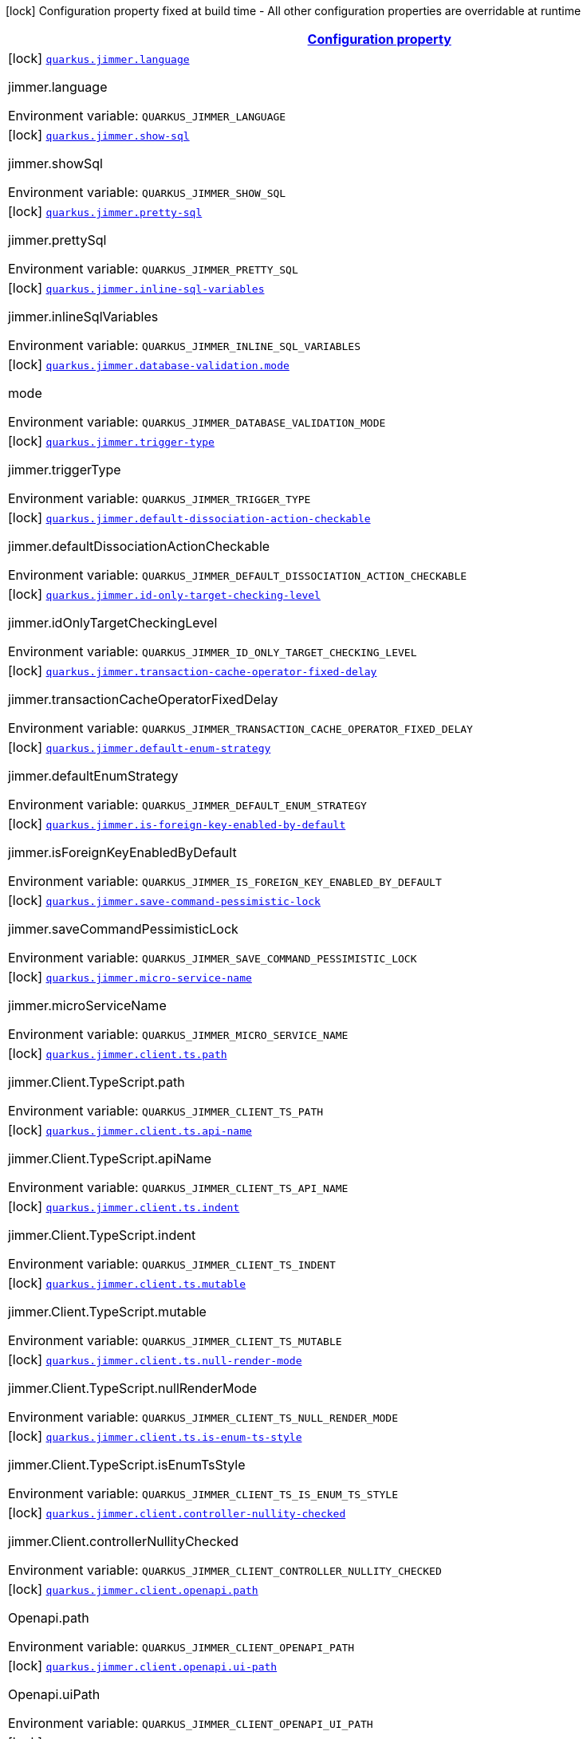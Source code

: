 
:summaryTableId: quarkus-jimmer
[.configuration-legend]
icon:lock[title=Fixed at build time] Configuration property fixed at build time - All other configuration properties are overridable at runtime
[.configuration-reference.searchable, cols="80,.^10,.^10"]
|===

h|[[quarkus-jimmer_configuration]]link:#quarkus-jimmer_configuration[Configuration property]

h|Type
h|Default

a|icon:lock[title=Fixed at build time] [[quarkus-jimmer_quarkus-jimmer-language]]`link:#quarkus-jimmer_quarkus-jimmer-language[quarkus.jimmer.language]`


[.description]
--
jimmer.language

ifdef::add-copy-button-to-env-var[]
Environment variable: env_var_with_copy_button:+++QUARKUS_JIMMER_LANGUAGE+++[]
endif::add-copy-button-to-env-var[]
ifndef::add-copy-button-to-env-var[]
Environment variable: `+++QUARKUS_JIMMER_LANGUAGE+++`
endif::add-copy-button-to-env-var[]
--|string 
|`java`


a|icon:lock[title=Fixed at build time] [[quarkus-jimmer_quarkus-jimmer-show-sql]]`link:#quarkus-jimmer_quarkus-jimmer-show-sql[quarkus.jimmer.show-sql]`


[.description]
--
jimmer.showSql

ifdef::add-copy-button-to-env-var[]
Environment variable: env_var_with_copy_button:+++QUARKUS_JIMMER_SHOW_SQL+++[]
endif::add-copy-button-to-env-var[]
ifndef::add-copy-button-to-env-var[]
Environment variable: `+++QUARKUS_JIMMER_SHOW_SQL+++`
endif::add-copy-button-to-env-var[]
--|boolean 
|`false`


a|icon:lock[title=Fixed at build time] [[quarkus-jimmer_quarkus-jimmer-pretty-sql]]`link:#quarkus-jimmer_quarkus-jimmer-pretty-sql[quarkus.jimmer.pretty-sql]`


[.description]
--
jimmer.prettySql

ifdef::add-copy-button-to-env-var[]
Environment variable: env_var_with_copy_button:+++QUARKUS_JIMMER_PRETTY_SQL+++[]
endif::add-copy-button-to-env-var[]
ifndef::add-copy-button-to-env-var[]
Environment variable: `+++QUARKUS_JIMMER_PRETTY_SQL+++`
endif::add-copy-button-to-env-var[]
--|boolean 
|`false`


a|icon:lock[title=Fixed at build time] [[quarkus-jimmer_quarkus-jimmer-inline-sql-variables]]`link:#quarkus-jimmer_quarkus-jimmer-inline-sql-variables[quarkus.jimmer.inline-sql-variables]`


[.description]
--
jimmer.inlineSqlVariables

ifdef::add-copy-button-to-env-var[]
Environment variable: env_var_with_copy_button:+++QUARKUS_JIMMER_INLINE_SQL_VARIABLES+++[]
endif::add-copy-button-to-env-var[]
ifndef::add-copy-button-to-env-var[]
Environment variable: `+++QUARKUS_JIMMER_INLINE_SQL_VARIABLES+++`
endif::add-copy-button-to-env-var[]
--|boolean 
|`false`


a|icon:lock[title=Fixed at build time] [[quarkus-jimmer_quarkus-jimmer-database-validation-mode]]`link:#quarkus-jimmer_quarkus-jimmer-database-validation-mode[quarkus.jimmer.database-validation.mode]`


[.description]
--
mode

ifdef::add-copy-button-to-env-var[]
Environment variable: env_var_with_copy_button:+++QUARKUS_JIMMER_DATABASE_VALIDATION_MODE+++[]
endif::add-copy-button-to-env-var[]
ifndef::add-copy-button-to-env-var[]
Environment variable: `+++QUARKUS_JIMMER_DATABASE_VALIDATION_MODE+++`
endif::add-copy-button-to-env-var[]
-- a|
`none`, `warning`, `error` 
|`none`


a|icon:lock[title=Fixed at build time] [[quarkus-jimmer_quarkus-jimmer-trigger-type]]`link:#quarkus-jimmer_quarkus-jimmer-trigger-type[quarkus.jimmer.trigger-type]`


[.description]
--
jimmer.triggerType

ifdef::add-copy-button-to-env-var[]
Environment variable: env_var_with_copy_button:+++QUARKUS_JIMMER_TRIGGER_TYPE+++[]
endif::add-copy-button-to-env-var[]
ifndef::add-copy-button-to-env-var[]
Environment variable: `+++QUARKUS_JIMMER_TRIGGER_TYPE+++`
endif::add-copy-button-to-env-var[]
-- a|
`binlog-only`, `transaction-only`, `both` 
|`binlog-only`


a|icon:lock[title=Fixed at build time] [[quarkus-jimmer_quarkus-jimmer-default-dissociation-action-checkable]]`link:#quarkus-jimmer_quarkus-jimmer-default-dissociation-action-checkable[quarkus.jimmer.default-dissociation-action-checkable]`


[.description]
--
jimmer.defaultDissociationActionCheckable

ifdef::add-copy-button-to-env-var[]
Environment variable: env_var_with_copy_button:+++QUARKUS_JIMMER_DEFAULT_DISSOCIATION_ACTION_CHECKABLE+++[]
endif::add-copy-button-to-env-var[]
ifndef::add-copy-button-to-env-var[]
Environment variable: `+++QUARKUS_JIMMER_DEFAULT_DISSOCIATION_ACTION_CHECKABLE+++`
endif::add-copy-button-to-env-var[]
--|boolean 
|`true`


a|icon:lock[title=Fixed at build time] [[quarkus-jimmer_quarkus-jimmer-id-only-target-checking-level]]`link:#quarkus-jimmer_quarkus-jimmer-id-only-target-checking-level[quarkus.jimmer.id-only-target-checking-level]`


[.description]
--
jimmer.idOnlyTargetCheckingLevel

ifdef::add-copy-button-to-env-var[]
Environment variable: env_var_with_copy_button:+++QUARKUS_JIMMER_ID_ONLY_TARGET_CHECKING_LEVEL+++[]
endif::add-copy-button-to-env-var[]
ifndef::add-copy-button-to-env-var[]
Environment variable: `+++QUARKUS_JIMMER_ID_ONLY_TARGET_CHECKING_LEVEL+++`
endif::add-copy-button-to-env-var[]
-- a|
`none`, `fake`, `all` 
|`none`


a|icon:lock[title=Fixed at build time] [[quarkus-jimmer_quarkus-jimmer-transaction-cache-operator-fixed-delay]]`link:#quarkus-jimmer_quarkus-jimmer-transaction-cache-operator-fixed-delay[quarkus.jimmer.transaction-cache-operator-fixed-delay]`


[.description]
--
jimmer.transactionCacheOperatorFixedDelay

ifdef::add-copy-button-to-env-var[]
Environment variable: env_var_with_copy_button:+++QUARKUS_JIMMER_TRANSACTION_CACHE_OPERATOR_FIXED_DELAY+++[]
endif::add-copy-button-to-env-var[]
ifndef::add-copy-button-to-env-var[]
Environment variable: `+++QUARKUS_JIMMER_TRANSACTION_CACHE_OPERATOR_FIXED_DELAY+++`
endif::add-copy-button-to-env-var[]
--|int 
|`5000`


a|icon:lock[title=Fixed at build time] [[quarkus-jimmer_quarkus-jimmer-default-enum-strategy]]`link:#quarkus-jimmer_quarkus-jimmer-default-enum-strategy[quarkus.jimmer.default-enum-strategy]`


[.description]
--
jimmer.defaultEnumStrategy

ifdef::add-copy-button-to-env-var[]
Environment variable: env_var_with_copy_button:+++QUARKUS_JIMMER_DEFAULT_ENUM_STRATEGY+++[]
endif::add-copy-button-to-env-var[]
ifndef::add-copy-button-to-env-var[]
Environment variable: `+++QUARKUS_JIMMER_DEFAULT_ENUM_STRATEGY+++`
endif::add-copy-button-to-env-var[]
-- a|
`name`, `ordinal` 
|`name`


a|icon:lock[title=Fixed at build time] [[quarkus-jimmer_quarkus-jimmer-is-foreign-key-enabled-by-default]]`link:#quarkus-jimmer_quarkus-jimmer-is-foreign-key-enabled-by-default[quarkus.jimmer.is-foreign-key-enabled-by-default]`


[.description]
--
jimmer.isForeignKeyEnabledByDefault

ifdef::add-copy-button-to-env-var[]
Environment variable: env_var_with_copy_button:+++QUARKUS_JIMMER_IS_FOREIGN_KEY_ENABLED_BY_DEFAULT+++[]
endif::add-copy-button-to-env-var[]
ifndef::add-copy-button-to-env-var[]
Environment variable: `+++QUARKUS_JIMMER_IS_FOREIGN_KEY_ENABLED_BY_DEFAULT+++`
endif::add-copy-button-to-env-var[]
--|boolean 
|`true`


a|icon:lock[title=Fixed at build time] [[quarkus-jimmer_quarkus-jimmer-save-command-pessimistic-lock]]`link:#quarkus-jimmer_quarkus-jimmer-save-command-pessimistic-lock[quarkus.jimmer.save-command-pessimistic-lock]`


[.description]
--
jimmer.saveCommandPessimisticLock

ifdef::add-copy-button-to-env-var[]
Environment variable: env_var_with_copy_button:+++QUARKUS_JIMMER_SAVE_COMMAND_PESSIMISTIC_LOCK+++[]
endif::add-copy-button-to-env-var[]
ifndef::add-copy-button-to-env-var[]
Environment variable: `+++QUARKUS_JIMMER_SAVE_COMMAND_PESSIMISTIC_LOCK+++`
endif::add-copy-button-to-env-var[]
--|boolean 
|`false`


a|icon:lock[title=Fixed at build time] [[quarkus-jimmer_quarkus-jimmer-micro-service-name]]`link:#quarkus-jimmer_quarkus-jimmer-micro-service-name[quarkus.jimmer.micro-service-name]`


[.description]
--
jimmer.microServiceName

ifdef::add-copy-button-to-env-var[]
Environment variable: env_var_with_copy_button:+++QUARKUS_JIMMER_MICRO_SERVICE_NAME+++[]
endif::add-copy-button-to-env-var[]
ifndef::add-copy-button-to-env-var[]
Environment variable: `+++QUARKUS_JIMMER_MICRO_SERVICE_NAME+++`
endif::add-copy-button-to-env-var[]
--|string 
|


a|icon:lock[title=Fixed at build time] [[quarkus-jimmer_quarkus-jimmer-client-ts-path]]`link:#quarkus-jimmer_quarkus-jimmer-client-ts-path[quarkus.jimmer.client.ts.path]`


[.description]
--
jimmer.Client.TypeScript.path

ifdef::add-copy-button-to-env-var[]
Environment variable: env_var_with_copy_button:+++QUARKUS_JIMMER_CLIENT_TS_PATH+++[]
endif::add-copy-button-to-env-var[]
ifndef::add-copy-button-to-env-var[]
Environment variable: `+++QUARKUS_JIMMER_CLIENT_TS_PATH+++`
endif::add-copy-button-to-env-var[]
--|string 
|


a|icon:lock[title=Fixed at build time] [[quarkus-jimmer_quarkus-jimmer-client-ts-api-name]]`link:#quarkus-jimmer_quarkus-jimmer-client-ts-api-name[quarkus.jimmer.client.ts.api-name]`


[.description]
--
jimmer.Client.TypeScript.apiName

ifdef::add-copy-button-to-env-var[]
Environment variable: env_var_with_copy_button:+++QUARKUS_JIMMER_CLIENT_TS_API_NAME+++[]
endif::add-copy-button-to-env-var[]
ifndef::add-copy-button-to-env-var[]
Environment variable: `+++QUARKUS_JIMMER_CLIENT_TS_API_NAME+++`
endif::add-copy-button-to-env-var[]
--|string 
|`Api`


a|icon:lock[title=Fixed at build time] [[quarkus-jimmer_quarkus-jimmer-client-ts-indent]]`link:#quarkus-jimmer_quarkus-jimmer-client-ts-indent[quarkus.jimmer.client.ts.indent]`


[.description]
--
jimmer.Client.TypeScript.indent

ifdef::add-copy-button-to-env-var[]
Environment variable: env_var_with_copy_button:+++QUARKUS_JIMMER_CLIENT_TS_INDENT+++[]
endif::add-copy-button-to-env-var[]
ifndef::add-copy-button-to-env-var[]
Environment variable: `+++QUARKUS_JIMMER_CLIENT_TS_INDENT+++`
endif::add-copy-button-to-env-var[]
--|int 
|`4`


a|icon:lock[title=Fixed at build time] [[quarkus-jimmer_quarkus-jimmer-client-ts-mutable]]`link:#quarkus-jimmer_quarkus-jimmer-client-ts-mutable[quarkus.jimmer.client.ts.mutable]`


[.description]
--
jimmer.Client.TypeScript.mutable

ifdef::add-copy-button-to-env-var[]
Environment variable: env_var_with_copy_button:+++QUARKUS_JIMMER_CLIENT_TS_MUTABLE+++[]
endif::add-copy-button-to-env-var[]
ifndef::add-copy-button-to-env-var[]
Environment variable: `+++QUARKUS_JIMMER_CLIENT_TS_MUTABLE+++`
endif::add-copy-button-to-env-var[]
--|boolean 
|`false`


a|icon:lock[title=Fixed at build time] [[quarkus-jimmer_quarkus-jimmer-client-ts-null-render-mode]]`link:#quarkus-jimmer_quarkus-jimmer-client-ts-null-render-mode[quarkus.jimmer.client.ts.null-render-mode]`


[.description]
--
jimmer.Client.TypeScript.nullRenderMode

ifdef::add-copy-button-to-env-var[]
Environment variable: env_var_with_copy_button:+++QUARKUS_JIMMER_CLIENT_TS_NULL_RENDER_MODE+++[]
endif::add-copy-button-to-env-var[]
ifndef::add-copy-button-to-env-var[]
Environment variable: `+++QUARKUS_JIMMER_CLIENT_TS_NULL_RENDER_MODE+++`
endif::add-copy-button-to-env-var[]
-- a|
`undefined`, `null-or-undefined` 
|`undefined`


a|icon:lock[title=Fixed at build time] [[quarkus-jimmer_quarkus-jimmer-client-ts-is-enum-ts-style]]`link:#quarkus-jimmer_quarkus-jimmer-client-ts-is-enum-ts-style[quarkus.jimmer.client.ts.is-enum-ts-style]`


[.description]
--
jimmer.Client.TypeScript.isEnumTsStyle

ifdef::add-copy-button-to-env-var[]
Environment variable: env_var_with_copy_button:+++QUARKUS_JIMMER_CLIENT_TS_IS_ENUM_TS_STYLE+++[]
endif::add-copy-button-to-env-var[]
ifndef::add-copy-button-to-env-var[]
Environment variable: `+++QUARKUS_JIMMER_CLIENT_TS_IS_ENUM_TS_STYLE+++`
endif::add-copy-button-to-env-var[]
--|boolean 
|`false`


a|icon:lock[title=Fixed at build time] [[quarkus-jimmer_quarkus-jimmer-client-controller-nullity-checked]]`link:#quarkus-jimmer_quarkus-jimmer-client-controller-nullity-checked[quarkus.jimmer.client.controller-nullity-checked]`


[.description]
--
jimmer.Client.controllerNullityChecked

ifdef::add-copy-button-to-env-var[]
Environment variable: env_var_with_copy_button:+++QUARKUS_JIMMER_CLIENT_CONTROLLER_NULLITY_CHECKED+++[]
endif::add-copy-button-to-env-var[]
ifndef::add-copy-button-to-env-var[]
Environment variable: `+++QUARKUS_JIMMER_CLIENT_CONTROLLER_NULLITY_CHECKED+++`
endif::add-copy-button-to-env-var[]
--|boolean 
|`false`


a|icon:lock[title=Fixed at build time] [[quarkus-jimmer_quarkus-jimmer-client-openapi-path]]`link:#quarkus-jimmer_quarkus-jimmer-client-openapi-path[quarkus.jimmer.client.openapi.path]`


[.description]
--
Openapi.path

ifdef::add-copy-button-to-env-var[]
Environment variable: env_var_with_copy_button:+++QUARKUS_JIMMER_CLIENT_OPENAPI_PATH+++[]
endif::add-copy-button-to-env-var[]
ifndef::add-copy-button-to-env-var[]
Environment variable: `+++QUARKUS_JIMMER_CLIENT_OPENAPI_PATH+++`
endif::add-copy-button-to-env-var[]
--|string 
|`/openapi.yml`


a|icon:lock[title=Fixed at build time] [[quarkus-jimmer_quarkus-jimmer-client-openapi-ui-path]]`link:#quarkus-jimmer_quarkus-jimmer-client-openapi-ui-path[quarkus.jimmer.client.openapi.ui-path]`


[.description]
--
Openapi.uiPath

ifdef::add-copy-button-to-env-var[]
Environment variable: env_var_with_copy_button:+++QUARKUS_JIMMER_CLIENT_OPENAPI_UI_PATH+++[]
endif::add-copy-button-to-env-var[]
ifndef::add-copy-button-to-env-var[]
Environment variable: `+++QUARKUS_JIMMER_CLIENT_OPENAPI_UI_PATH+++`
endif::add-copy-button-to-env-var[]
--|string 
|`/openapi.html`


a|icon:lock[title=Fixed at build time] [[quarkus-jimmer_quarkus-jimmer-client-openapi-properties-info-title]]`link:#quarkus-jimmer_quarkus-jimmer-client-openapi-properties-info-title[quarkus.jimmer.client.openapi.properties.info.title]`


[.description]
--
Openapi.title

ifdef::add-copy-button-to-env-var[]
Environment variable: env_var_with_copy_button:+++QUARKUS_JIMMER_CLIENT_OPENAPI_PROPERTIES_INFO_TITLE+++[]
endif::add-copy-button-to-env-var[]
ifndef::add-copy-button-to-env-var[]
Environment variable: `+++QUARKUS_JIMMER_CLIENT_OPENAPI_PROPERTIES_INFO_TITLE+++`
endif::add-copy-button-to-env-var[]
--|string 
|


a|icon:lock[title=Fixed at build time] [[quarkus-jimmer_quarkus-jimmer-client-openapi-properties-info-description]]`link:#quarkus-jimmer_quarkus-jimmer-client-openapi-properties-info-description[quarkus.jimmer.client.openapi.properties.info.description]`


[.description]
--
Openapi.description

ifdef::add-copy-button-to-env-var[]
Environment variable: env_var_with_copy_button:+++QUARKUS_JIMMER_CLIENT_OPENAPI_PROPERTIES_INFO_DESCRIPTION+++[]
endif::add-copy-button-to-env-var[]
ifndef::add-copy-button-to-env-var[]
Environment variable: `+++QUARKUS_JIMMER_CLIENT_OPENAPI_PROPERTIES_INFO_DESCRIPTION+++`
endif::add-copy-button-to-env-var[]
--|string 
|


a|icon:lock[title=Fixed at build time] [[quarkus-jimmer_quarkus-jimmer-client-openapi-properties-info-terms-of-service]]`link:#quarkus-jimmer_quarkus-jimmer-client-openapi-properties-info-terms-of-service[quarkus.jimmer.client.openapi.properties.info.terms-of-service]`


[.description]
--
Openapi.termsOfService

ifdef::add-copy-button-to-env-var[]
Environment variable: env_var_with_copy_button:+++QUARKUS_JIMMER_CLIENT_OPENAPI_PROPERTIES_INFO_TERMS_OF_SERVICE+++[]
endif::add-copy-button-to-env-var[]
ifndef::add-copy-button-to-env-var[]
Environment variable: `+++QUARKUS_JIMMER_CLIENT_OPENAPI_PROPERTIES_INFO_TERMS_OF_SERVICE+++`
endif::add-copy-button-to-env-var[]
--|string 
|


a|icon:lock[title=Fixed at build time] [[quarkus-jimmer_quarkus-jimmer-client-openapi-properties-info-contact-name]]`link:#quarkus-jimmer_quarkus-jimmer-client-openapi-properties-info-contact-name[quarkus.jimmer.client.openapi.properties.info.contact.name]`


[.description]
--
Contact.name

ifdef::add-copy-button-to-env-var[]
Environment variable: env_var_with_copy_button:+++QUARKUS_JIMMER_CLIENT_OPENAPI_PROPERTIES_INFO_CONTACT_NAME+++[]
endif::add-copy-button-to-env-var[]
ifndef::add-copy-button-to-env-var[]
Environment variable: `+++QUARKUS_JIMMER_CLIENT_OPENAPI_PROPERTIES_INFO_CONTACT_NAME+++`
endif::add-copy-button-to-env-var[]
--|string 
|


a|icon:lock[title=Fixed at build time] [[quarkus-jimmer_quarkus-jimmer-client-openapi-properties-info-contact-url]]`link:#quarkus-jimmer_quarkus-jimmer-client-openapi-properties-info-contact-url[quarkus.jimmer.client.openapi.properties.info.contact.url]`


[.description]
--
Contact.url

ifdef::add-copy-button-to-env-var[]
Environment variable: env_var_with_copy_button:+++QUARKUS_JIMMER_CLIENT_OPENAPI_PROPERTIES_INFO_CONTACT_URL+++[]
endif::add-copy-button-to-env-var[]
ifndef::add-copy-button-to-env-var[]
Environment variable: `+++QUARKUS_JIMMER_CLIENT_OPENAPI_PROPERTIES_INFO_CONTACT_URL+++`
endif::add-copy-button-to-env-var[]
--|string 
|


a|icon:lock[title=Fixed at build time] [[quarkus-jimmer_quarkus-jimmer-client-openapi-properties-info-contact-email]]`link:#quarkus-jimmer_quarkus-jimmer-client-openapi-properties-info-contact-email[quarkus.jimmer.client.openapi.properties.info.contact.email]`


[.description]
--
Contact.email

ifdef::add-copy-button-to-env-var[]
Environment variable: env_var_with_copy_button:+++QUARKUS_JIMMER_CLIENT_OPENAPI_PROPERTIES_INFO_CONTACT_EMAIL+++[]
endif::add-copy-button-to-env-var[]
ifndef::add-copy-button-to-env-var[]
Environment variable: `+++QUARKUS_JIMMER_CLIENT_OPENAPI_PROPERTIES_INFO_CONTACT_EMAIL+++`
endif::add-copy-button-to-env-var[]
--|string 
|


a|icon:lock[title=Fixed at build time] [[quarkus-jimmer_quarkus-jimmer-client-openapi-properties-info-license-name]]`link:#quarkus-jimmer_quarkus-jimmer-client-openapi-properties-info-license-name[quarkus.jimmer.client.openapi.properties.info.license.name]`


[.description]
--
License.name

ifdef::add-copy-button-to-env-var[]
Environment variable: env_var_with_copy_button:+++QUARKUS_JIMMER_CLIENT_OPENAPI_PROPERTIES_INFO_LICENSE_NAME+++[]
endif::add-copy-button-to-env-var[]
ifndef::add-copy-button-to-env-var[]
Environment variable: `+++QUARKUS_JIMMER_CLIENT_OPENAPI_PROPERTIES_INFO_LICENSE_NAME+++`
endif::add-copy-button-to-env-var[]
--|string 
|


a|icon:lock[title=Fixed at build time] [[quarkus-jimmer_quarkus-jimmer-client-openapi-properties-info-license-identifier]]`link:#quarkus-jimmer_quarkus-jimmer-client-openapi-properties-info-license-identifier[quarkus.jimmer.client.openapi.properties.info.license.identifier]`


[.description]
--
License.identifier

ifdef::add-copy-button-to-env-var[]
Environment variable: env_var_with_copy_button:+++QUARKUS_JIMMER_CLIENT_OPENAPI_PROPERTIES_INFO_LICENSE_IDENTIFIER+++[]
endif::add-copy-button-to-env-var[]
ifndef::add-copy-button-to-env-var[]
Environment variable: `+++QUARKUS_JIMMER_CLIENT_OPENAPI_PROPERTIES_INFO_LICENSE_IDENTIFIER+++`
endif::add-copy-button-to-env-var[]
--|string 
|


a|icon:lock[title=Fixed at build time] [[quarkus-jimmer_quarkus-jimmer-client-openapi-properties-info-version]]`link:#quarkus-jimmer_quarkus-jimmer-client-openapi-properties-info-version[quarkus.jimmer.client.openapi.properties.info.version]`


[.description]
--
Openapi.version

ifdef::add-copy-button-to-env-var[]
Environment variable: env_var_with_copy_button:+++QUARKUS_JIMMER_CLIENT_OPENAPI_PROPERTIES_INFO_VERSION+++[]
endif::add-copy-button-to-env-var[]
ifndef::add-copy-button-to-env-var[]
Environment variable: `+++QUARKUS_JIMMER_CLIENT_OPENAPI_PROPERTIES_INFO_VERSION+++`
endif::add-copy-button-to-env-var[]
--|string 
|


a|icon:lock[title=Fixed at build time] [[quarkus-jimmer_quarkus-jimmer-client-openapi-properties-servers]]`link:#quarkus-jimmer_quarkus-jimmer-client-openapi-properties-servers[quarkus.jimmer.client.openapi.properties.servers]`


[.description]
--
Properties.servers

ifdef::add-copy-button-to-env-var[]
Environment variable: env_var_with_copy_button:+++QUARKUS_JIMMER_CLIENT_OPENAPI_PROPERTIES_SERVERS+++[]
endif::add-copy-button-to-env-var[]
ifndef::add-copy-button-to-env-var[]
Environment variable: `+++QUARKUS_JIMMER_CLIENT_OPENAPI_PROPERTIES_SERVERS+++`
endif::add-copy-button-to-env-var[]
--|list of Server 
|


a|icon:lock[title=Fixed at build time] [[quarkus-jimmer_quarkus-jimmer-client-openapi-properties-securities]]`link:#quarkus-jimmer_quarkus-jimmer-client-openapi-properties-securities[quarkus.jimmer.client.openapi.properties.securities]`


[.description]
--
Properties.securities

ifdef::add-copy-button-to-env-var[]
Environment variable: env_var_with_copy_button:+++QUARKUS_JIMMER_CLIENT_OPENAPI_PROPERTIES_SECURITIES+++[]
endif::add-copy-button-to-env-var[]
ifndef::add-copy-button-to-env-var[]
Environment variable: `+++QUARKUS_JIMMER_CLIENT_OPENAPI_PROPERTIES_SECURITIES+++`
endif::add-copy-button-to-env-var[]
--|list of string 
|


a|icon:lock[title=Fixed at build time] [[quarkus-jimmer_quarkus-jimmer-client-openapi-properties-components-securityschemes-scheme-type]]`link:#quarkus-jimmer_quarkus-jimmer-client-openapi-properties-components-securityschemes-scheme-type[quarkus.jimmer.client.openapi.properties.components.securitySchemes."scheme".type]`


[.description]
--
SecurityScheme.type

ifdef::add-copy-button-to-env-var[]
Environment variable: env_var_with_copy_button:+++QUARKUS_JIMMER_CLIENT_OPENAPI_PROPERTIES_COMPONENTS_SECURITYSCHEMES__SCHEME__TYPE+++[]
endif::add-copy-button-to-env-var[]
ifndef::add-copy-button-to-env-var[]
Environment variable: `+++QUARKUS_JIMMER_CLIENT_OPENAPI_PROPERTIES_COMPONENTS_SECURITYSCHEMES__SCHEME__TYPE+++`
endif::add-copy-button-to-env-var[]
--|string 
|


a|icon:lock[title=Fixed at build time] [[quarkus-jimmer_quarkus-jimmer-client-openapi-properties-components-securityschemes-scheme-description]]`link:#quarkus-jimmer_quarkus-jimmer-client-openapi-properties-components-securityschemes-scheme-description[quarkus.jimmer.client.openapi.properties.components.securitySchemes."scheme".description]`


[.description]
--
SecurityScheme.description

ifdef::add-copy-button-to-env-var[]
Environment variable: env_var_with_copy_button:+++QUARKUS_JIMMER_CLIENT_OPENAPI_PROPERTIES_COMPONENTS_SECURITYSCHEMES__SCHEME__DESCRIPTION+++[]
endif::add-copy-button-to-env-var[]
ifndef::add-copy-button-to-env-var[]
Environment variable: `+++QUARKUS_JIMMER_CLIENT_OPENAPI_PROPERTIES_COMPONENTS_SECURITYSCHEMES__SCHEME__DESCRIPTION+++`
endif::add-copy-button-to-env-var[]
--|string 
|


a|icon:lock[title=Fixed at build time] [[quarkus-jimmer_quarkus-jimmer-client-openapi-properties-components-securityschemes-scheme-name]]`link:#quarkus-jimmer_quarkus-jimmer-client-openapi-properties-components-securityschemes-scheme-name[quarkus.jimmer.client.openapi.properties.components.securitySchemes."scheme".name]`


[.description]
--
SecurityScheme.name

ifdef::add-copy-button-to-env-var[]
Environment variable: env_var_with_copy_button:+++QUARKUS_JIMMER_CLIENT_OPENAPI_PROPERTIES_COMPONENTS_SECURITYSCHEMES__SCHEME__NAME+++[]
endif::add-copy-button-to-env-var[]
ifndef::add-copy-button-to-env-var[]
Environment variable: `+++QUARKUS_JIMMER_CLIENT_OPENAPI_PROPERTIES_COMPONENTS_SECURITYSCHEMES__SCHEME__NAME+++`
endif::add-copy-button-to-env-var[]
--|string 
|


a|icon:lock[title=Fixed at build time] [[quarkus-jimmer_quarkus-jimmer-client-openapi-properties-components-securityschemes-scheme-in]]`link:#quarkus-jimmer_quarkus-jimmer-client-openapi-properties-components-securityschemes-scheme-in[quarkus.jimmer.client.openapi.properties.components.securitySchemes."scheme".in]`


[.description]
--
SecurityScheme.in

ifdef::add-copy-button-to-env-var[]
Environment variable: env_var_with_copy_button:+++QUARKUS_JIMMER_CLIENT_OPENAPI_PROPERTIES_COMPONENTS_SECURITYSCHEMES__SCHEME__IN+++[]
endif::add-copy-button-to-env-var[]
ifndef::add-copy-button-to-env-var[]
Environment variable: `+++QUARKUS_JIMMER_CLIENT_OPENAPI_PROPERTIES_COMPONENTS_SECURITYSCHEMES__SCHEME__IN+++`
endif::add-copy-button-to-env-var[]
-- a|
`query`, `header`, `cookie` 
|`header`


a|icon:lock[title=Fixed at build time] [[quarkus-jimmer_quarkus-jimmer-client-openapi-properties-components-securityschemes-scheme-scheme]]`link:#quarkus-jimmer_quarkus-jimmer-client-openapi-properties-components-securityschemes-scheme-scheme[quarkus.jimmer.client.openapi.properties.components.securitySchemes."scheme".scheme]`


[.description]
--
SecurityScheme.scheme

ifdef::add-copy-button-to-env-var[]
Environment variable: env_var_with_copy_button:+++QUARKUS_JIMMER_CLIENT_OPENAPI_PROPERTIES_COMPONENTS_SECURITYSCHEMES__SCHEME__SCHEME+++[]
endif::add-copy-button-to-env-var[]
ifndef::add-copy-button-to-env-var[]
Environment variable: `+++QUARKUS_JIMMER_CLIENT_OPENAPI_PROPERTIES_COMPONENTS_SECURITYSCHEMES__SCHEME__SCHEME+++`
endif::add-copy-button-to-env-var[]
--|string 
|


a|icon:lock[title=Fixed at build time] [[quarkus-jimmer_quarkus-jimmer-client-openapi-properties-components-securityschemes-scheme-bearer-format]]`link:#quarkus-jimmer_quarkus-jimmer-client-openapi-properties-components-securityschemes-scheme-bearer-format[quarkus.jimmer.client.openapi.properties.components.securitySchemes."scheme".bearer-format]`


[.description]
--
SecurityScheme.bearerFormat

ifdef::add-copy-button-to-env-var[]
Environment variable: env_var_with_copy_button:+++QUARKUS_JIMMER_CLIENT_OPENAPI_PROPERTIES_COMPONENTS_SECURITYSCHEMES__SCHEME__BEARER_FORMAT+++[]
endif::add-copy-button-to-env-var[]
ifndef::add-copy-button-to-env-var[]
Environment variable: `+++QUARKUS_JIMMER_CLIENT_OPENAPI_PROPERTIES_COMPONENTS_SECURITYSCHEMES__SCHEME__BEARER_FORMAT+++`
endif::add-copy-button-to-env-var[]
--|string 
|


a|icon:lock[title=Fixed at build time] [[quarkus-jimmer_quarkus-jimmer-client-openapi-properties-components-securityschemes-scheme-flows-implicit-authorization-url]]`link:#quarkus-jimmer_quarkus-jimmer-client-openapi-properties-components-securityschemes-scheme-flows-implicit-authorization-url[quarkus.jimmer.client.openapi.properties.components.securitySchemes."scheme".flows.implicit.authorization-url]`


[.description]
--
Flow.authorizationUrl

ifdef::add-copy-button-to-env-var[]
Environment variable: env_var_with_copy_button:+++QUARKUS_JIMMER_CLIENT_OPENAPI_PROPERTIES_COMPONENTS_SECURITYSCHEMES__SCHEME__FLOWS_IMPLICIT_AUTHORIZATION_URL+++[]
endif::add-copy-button-to-env-var[]
ifndef::add-copy-button-to-env-var[]
Environment variable: `+++QUARKUS_JIMMER_CLIENT_OPENAPI_PROPERTIES_COMPONENTS_SECURITYSCHEMES__SCHEME__FLOWS_IMPLICIT_AUTHORIZATION_URL+++`
endif::add-copy-button-to-env-var[]
--|string 
|


a|icon:lock[title=Fixed at build time] [[quarkus-jimmer_quarkus-jimmer-client-openapi-properties-components-securityschemes-scheme-flows-implicit-token-url]]`link:#quarkus-jimmer_quarkus-jimmer-client-openapi-properties-components-securityschemes-scheme-flows-implicit-token-url[quarkus.jimmer.client.openapi.properties.components.securitySchemes."scheme".flows.implicit.token-url]`


[.description]
--
Flow.tokenUrl

ifdef::add-copy-button-to-env-var[]
Environment variable: env_var_with_copy_button:+++QUARKUS_JIMMER_CLIENT_OPENAPI_PROPERTIES_COMPONENTS_SECURITYSCHEMES__SCHEME__FLOWS_IMPLICIT_TOKEN_URL+++[]
endif::add-copy-button-to-env-var[]
ifndef::add-copy-button-to-env-var[]
Environment variable: `+++QUARKUS_JIMMER_CLIENT_OPENAPI_PROPERTIES_COMPONENTS_SECURITYSCHEMES__SCHEME__FLOWS_IMPLICIT_TOKEN_URL+++`
endif::add-copy-button-to-env-var[]
--|string 
|


a|icon:lock[title=Fixed at build time] [[quarkus-jimmer_quarkus-jimmer-client-openapi-properties-components-securityschemes-scheme-flows-implicit-refresh-url]]`link:#quarkus-jimmer_quarkus-jimmer-client-openapi-properties-components-securityschemes-scheme-flows-implicit-refresh-url[quarkus.jimmer.client.openapi.properties.components.securitySchemes."scheme".flows.implicit.refresh-url]`


[.description]
--
Flow.refreshUrl

ifdef::add-copy-button-to-env-var[]
Environment variable: env_var_with_copy_button:+++QUARKUS_JIMMER_CLIENT_OPENAPI_PROPERTIES_COMPONENTS_SECURITYSCHEMES__SCHEME__FLOWS_IMPLICIT_REFRESH_URL+++[]
endif::add-copy-button-to-env-var[]
ifndef::add-copy-button-to-env-var[]
Environment variable: `+++QUARKUS_JIMMER_CLIENT_OPENAPI_PROPERTIES_COMPONENTS_SECURITYSCHEMES__SCHEME__FLOWS_IMPLICIT_REFRESH_URL+++`
endif::add-copy-button-to-env-var[]
--|string 
|


a|icon:lock[title=Fixed at build time] [[quarkus-jimmer_quarkus-jimmer-client-openapi-properties-components-securityschemes-scheme-flows-implicit-scopes-flowscopes]]`link:#quarkus-jimmer_quarkus-jimmer-client-openapi-properties-components-securityschemes-scheme-flows-implicit-scopes-flowscopes[quarkus.jimmer.client.openapi.properties.components.securitySchemes."scheme".flows.implicit.scopes]`


[.description]
--
Flow.scopes

ifdef::add-copy-button-to-env-var[]
Environment variable: env_var_with_copy_button:+++QUARKUS_JIMMER_CLIENT_OPENAPI_PROPERTIES_COMPONENTS_SECURITYSCHEMES__SCHEME__FLOWS_IMPLICIT_SCOPES+++[]
endif::add-copy-button-to-env-var[]
ifndef::add-copy-button-to-env-var[]
Environment variable: `+++QUARKUS_JIMMER_CLIENT_OPENAPI_PROPERTIES_COMPONENTS_SECURITYSCHEMES__SCHEME__FLOWS_IMPLICIT_SCOPES+++`
endif::add-copy-button-to-env-var[]
--|`Map<String,String>` 
|


a|icon:lock[title=Fixed at build time] [[quarkus-jimmer_quarkus-jimmer-client-openapi-properties-components-securityschemes-scheme-flows-password-authorization-url]]`link:#quarkus-jimmer_quarkus-jimmer-client-openapi-properties-components-securityschemes-scheme-flows-password-authorization-url[quarkus.jimmer.client.openapi.properties.components.securitySchemes."scheme".flows.password.authorization-url]`


[.description]
--
Flow.authorizationUrl

ifdef::add-copy-button-to-env-var[]
Environment variable: env_var_with_copy_button:+++QUARKUS_JIMMER_CLIENT_OPENAPI_PROPERTIES_COMPONENTS_SECURITYSCHEMES__SCHEME__FLOWS_PASSWORD_AUTHORIZATION_URL+++[]
endif::add-copy-button-to-env-var[]
ifndef::add-copy-button-to-env-var[]
Environment variable: `+++QUARKUS_JIMMER_CLIENT_OPENAPI_PROPERTIES_COMPONENTS_SECURITYSCHEMES__SCHEME__FLOWS_PASSWORD_AUTHORIZATION_URL+++`
endif::add-copy-button-to-env-var[]
--|string 
|


a|icon:lock[title=Fixed at build time] [[quarkus-jimmer_quarkus-jimmer-client-openapi-properties-components-securityschemes-scheme-flows-password-token-url]]`link:#quarkus-jimmer_quarkus-jimmer-client-openapi-properties-components-securityschemes-scheme-flows-password-token-url[quarkus.jimmer.client.openapi.properties.components.securitySchemes."scheme".flows.password.token-url]`


[.description]
--
Flow.tokenUrl

ifdef::add-copy-button-to-env-var[]
Environment variable: env_var_with_copy_button:+++QUARKUS_JIMMER_CLIENT_OPENAPI_PROPERTIES_COMPONENTS_SECURITYSCHEMES__SCHEME__FLOWS_PASSWORD_TOKEN_URL+++[]
endif::add-copy-button-to-env-var[]
ifndef::add-copy-button-to-env-var[]
Environment variable: `+++QUARKUS_JIMMER_CLIENT_OPENAPI_PROPERTIES_COMPONENTS_SECURITYSCHEMES__SCHEME__FLOWS_PASSWORD_TOKEN_URL+++`
endif::add-copy-button-to-env-var[]
--|string 
|


a|icon:lock[title=Fixed at build time] [[quarkus-jimmer_quarkus-jimmer-client-openapi-properties-components-securityschemes-scheme-flows-password-refresh-url]]`link:#quarkus-jimmer_quarkus-jimmer-client-openapi-properties-components-securityschemes-scheme-flows-password-refresh-url[quarkus.jimmer.client.openapi.properties.components.securitySchemes."scheme".flows.password.refresh-url]`


[.description]
--
Flow.refreshUrl

ifdef::add-copy-button-to-env-var[]
Environment variable: env_var_with_copy_button:+++QUARKUS_JIMMER_CLIENT_OPENAPI_PROPERTIES_COMPONENTS_SECURITYSCHEMES__SCHEME__FLOWS_PASSWORD_REFRESH_URL+++[]
endif::add-copy-button-to-env-var[]
ifndef::add-copy-button-to-env-var[]
Environment variable: `+++QUARKUS_JIMMER_CLIENT_OPENAPI_PROPERTIES_COMPONENTS_SECURITYSCHEMES__SCHEME__FLOWS_PASSWORD_REFRESH_URL+++`
endif::add-copy-button-to-env-var[]
--|string 
|


a|icon:lock[title=Fixed at build time] [[quarkus-jimmer_quarkus-jimmer-client-openapi-properties-components-securityschemes-scheme-flows-password-scopes-flowscopes]]`link:#quarkus-jimmer_quarkus-jimmer-client-openapi-properties-components-securityschemes-scheme-flows-password-scopes-flowscopes[quarkus.jimmer.client.openapi.properties.components.securitySchemes."scheme".flows.password.scopes]`


[.description]
--
Flow.scopes

ifdef::add-copy-button-to-env-var[]
Environment variable: env_var_with_copy_button:+++QUARKUS_JIMMER_CLIENT_OPENAPI_PROPERTIES_COMPONENTS_SECURITYSCHEMES__SCHEME__FLOWS_PASSWORD_SCOPES+++[]
endif::add-copy-button-to-env-var[]
ifndef::add-copy-button-to-env-var[]
Environment variable: `+++QUARKUS_JIMMER_CLIENT_OPENAPI_PROPERTIES_COMPONENTS_SECURITYSCHEMES__SCHEME__FLOWS_PASSWORD_SCOPES+++`
endif::add-copy-button-to-env-var[]
--|`Map<String,String>` 
|


a|icon:lock[title=Fixed at build time] [[quarkus-jimmer_quarkus-jimmer-client-openapi-properties-components-securityschemes-scheme-flows-client-credentials-authorization-url]]`link:#quarkus-jimmer_quarkus-jimmer-client-openapi-properties-components-securityschemes-scheme-flows-client-credentials-authorization-url[quarkus.jimmer.client.openapi.properties.components.securitySchemes."scheme".flows.client-credentials.authorization-url]`


[.description]
--
Flow.authorizationUrl

ifdef::add-copy-button-to-env-var[]
Environment variable: env_var_with_copy_button:+++QUARKUS_JIMMER_CLIENT_OPENAPI_PROPERTIES_COMPONENTS_SECURITYSCHEMES__SCHEME__FLOWS_CLIENT_CREDENTIALS_AUTHORIZATION_URL+++[]
endif::add-copy-button-to-env-var[]
ifndef::add-copy-button-to-env-var[]
Environment variable: `+++QUARKUS_JIMMER_CLIENT_OPENAPI_PROPERTIES_COMPONENTS_SECURITYSCHEMES__SCHEME__FLOWS_CLIENT_CREDENTIALS_AUTHORIZATION_URL+++`
endif::add-copy-button-to-env-var[]
--|string 
|


a|icon:lock[title=Fixed at build time] [[quarkus-jimmer_quarkus-jimmer-client-openapi-properties-components-securityschemes-scheme-flows-client-credentials-token-url]]`link:#quarkus-jimmer_quarkus-jimmer-client-openapi-properties-components-securityschemes-scheme-flows-client-credentials-token-url[quarkus.jimmer.client.openapi.properties.components.securitySchemes."scheme".flows.client-credentials.token-url]`


[.description]
--
Flow.tokenUrl

ifdef::add-copy-button-to-env-var[]
Environment variable: env_var_with_copy_button:+++QUARKUS_JIMMER_CLIENT_OPENAPI_PROPERTIES_COMPONENTS_SECURITYSCHEMES__SCHEME__FLOWS_CLIENT_CREDENTIALS_TOKEN_URL+++[]
endif::add-copy-button-to-env-var[]
ifndef::add-copy-button-to-env-var[]
Environment variable: `+++QUARKUS_JIMMER_CLIENT_OPENAPI_PROPERTIES_COMPONENTS_SECURITYSCHEMES__SCHEME__FLOWS_CLIENT_CREDENTIALS_TOKEN_URL+++`
endif::add-copy-button-to-env-var[]
--|string 
|


a|icon:lock[title=Fixed at build time] [[quarkus-jimmer_quarkus-jimmer-client-openapi-properties-components-securityschemes-scheme-flows-client-credentials-refresh-url]]`link:#quarkus-jimmer_quarkus-jimmer-client-openapi-properties-components-securityschemes-scheme-flows-client-credentials-refresh-url[quarkus.jimmer.client.openapi.properties.components.securitySchemes."scheme".flows.client-credentials.refresh-url]`


[.description]
--
Flow.refreshUrl

ifdef::add-copy-button-to-env-var[]
Environment variable: env_var_with_copy_button:+++QUARKUS_JIMMER_CLIENT_OPENAPI_PROPERTIES_COMPONENTS_SECURITYSCHEMES__SCHEME__FLOWS_CLIENT_CREDENTIALS_REFRESH_URL+++[]
endif::add-copy-button-to-env-var[]
ifndef::add-copy-button-to-env-var[]
Environment variable: `+++QUARKUS_JIMMER_CLIENT_OPENAPI_PROPERTIES_COMPONENTS_SECURITYSCHEMES__SCHEME__FLOWS_CLIENT_CREDENTIALS_REFRESH_URL+++`
endif::add-copy-button-to-env-var[]
--|string 
|


a|icon:lock[title=Fixed at build time] [[quarkus-jimmer_quarkus-jimmer-client-openapi-properties-components-securityschemes-scheme-flows-client-credentials-scopes-flowscopes]]`link:#quarkus-jimmer_quarkus-jimmer-client-openapi-properties-components-securityschemes-scheme-flows-client-credentials-scopes-flowscopes[quarkus.jimmer.client.openapi.properties.components.securitySchemes."scheme".flows.client-credentials.scopes]`


[.description]
--
Flow.scopes

ifdef::add-copy-button-to-env-var[]
Environment variable: env_var_with_copy_button:+++QUARKUS_JIMMER_CLIENT_OPENAPI_PROPERTIES_COMPONENTS_SECURITYSCHEMES__SCHEME__FLOWS_CLIENT_CREDENTIALS_SCOPES+++[]
endif::add-copy-button-to-env-var[]
ifndef::add-copy-button-to-env-var[]
Environment variable: `+++QUARKUS_JIMMER_CLIENT_OPENAPI_PROPERTIES_COMPONENTS_SECURITYSCHEMES__SCHEME__FLOWS_CLIENT_CREDENTIALS_SCOPES+++`
endif::add-copy-button-to-env-var[]
--|`Map<String,String>` 
|


a|icon:lock[title=Fixed at build time] [[quarkus-jimmer_quarkus-jimmer-client-openapi-properties-components-securityschemes-scheme-flows-authorization-code-authorization-url]]`link:#quarkus-jimmer_quarkus-jimmer-client-openapi-properties-components-securityschemes-scheme-flows-authorization-code-authorization-url[quarkus.jimmer.client.openapi.properties.components.securitySchemes."scheme".flows.authorization-code.authorization-url]`


[.description]
--
Flow.authorizationUrl

ifdef::add-copy-button-to-env-var[]
Environment variable: env_var_with_copy_button:+++QUARKUS_JIMMER_CLIENT_OPENAPI_PROPERTIES_COMPONENTS_SECURITYSCHEMES__SCHEME__FLOWS_AUTHORIZATION_CODE_AUTHORIZATION_URL+++[]
endif::add-copy-button-to-env-var[]
ifndef::add-copy-button-to-env-var[]
Environment variable: `+++QUARKUS_JIMMER_CLIENT_OPENAPI_PROPERTIES_COMPONENTS_SECURITYSCHEMES__SCHEME__FLOWS_AUTHORIZATION_CODE_AUTHORIZATION_URL+++`
endif::add-copy-button-to-env-var[]
--|string 
|


a|icon:lock[title=Fixed at build time] [[quarkus-jimmer_quarkus-jimmer-client-openapi-properties-components-securityschemes-scheme-flows-authorization-code-token-url]]`link:#quarkus-jimmer_quarkus-jimmer-client-openapi-properties-components-securityschemes-scheme-flows-authorization-code-token-url[quarkus.jimmer.client.openapi.properties.components.securitySchemes."scheme".flows.authorization-code.token-url]`


[.description]
--
Flow.tokenUrl

ifdef::add-copy-button-to-env-var[]
Environment variable: env_var_with_copy_button:+++QUARKUS_JIMMER_CLIENT_OPENAPI_PROPERTIES_COMPONENTS_SECURITYSCHEMES__SCHEME__FLOWS_AUTHORIZATION_CODE_TOKEN_URL+++[]
endif::add-copy-button-to-env-var[]
ifndef::add-copy-button-to-env-var[]
Environment variable: `+++QUARKUS_JIMMER_CLIENT_OPENAPI_PROPERTIES_COMPONENTS_SECURITYSCHEMES__SCHEME__FLOWS_AUTHORIZATION_CODE_TOKEN_URL+++`
endif::add-copy-button-to-env-var[]
--|string 
|


a|icon:lock[title=Fixed at build time] [[quarkus-jimmer_quarkus-jimmer-client-openapi-properties-components-securityschemes-scheme-flows-authorization-code-refresh-url]]`link:#quarkus-jimmer_quarkus-jimmer-client-openapi-properties-components-securityschemes-scheme-flows-authorization-code-refresh-url[quarkus.jimmer.client.openapi.properties.components.securitySchemes."scheme".flows.authorization-code.refresh-url]`


[.description]
--
Flow.refreshUrl

ifdef::add-copy-button-to-env-var[]
Environment variable: env_var_with_copy_button:+++QUARKUS_JIMMER_CLIENT_OPENAPI_PROPERTIES_COMPONENTS_SECURITYSCHEMES__SCHEME__FLOWS_AUTHORIZATION_CODE_REFRESH_URL+++[]
endif::add-copy-button-to-env-var[]
ifndef::add-copy-button-to-env-var[]
Environment variable: `+++QUARKUS_JIMMER_CLIENT_OPENAPI_PROPERTIES_COMPONENTS_SECURITYSCHEMES__SCHEME__FLOWS_AUTHORIZATION_CODE_REFRESH_URL+++`
endif::add-copy-button-to-env-var[]
--|string 
|


a|icon:lock[title=Fixed at build time] [[quarkus-jimmer_quarkus-jimmer-client-openapi-properties-components-securityschemes-scheme-flows-authorization-code-scopes-flowscopes]]`link:#quarkus-jimmer_quarkus-jimmer-client-openapi-properties-components-securityschemes-scheme-flows-authorization-code-scopes-flowscopes[quarkus.jimmer.client.openapi.properties.components.securitySchemes."scheme".flows.authorization-code.scopes]`


[.description]
--
Flow.scopes

ifdef::add-copy-button-to-env-var[]
Environment variable: env_var_with_copy_button:+++QUARKUS_JIMMER_CLIENT_OPENAPI_PROPERTIES_COMPONENTS_SECURITYSCHEMES__SCHEME__FLOWS_AUTHORIZATION_CODE_SCOPES+++[]
endif::add-copy-button-to-env-var[]
ifndef::add-copy-button-to-env-var[]
Environment variable: `+++QUARKUS_JIMMER_CLIENT_OPENAPI_PROPERTIES_COMPONENTS_SECURITYSCHEMES__SCHEME__FLOWS_AUTHORIZATION_CODE_SCOPES+++`
endif::add-copy-button-to-env-var[]
--|`Map<String,String>` 
|


a|icon:lock[title=Fixed at build time] [[quarkus-jimmer_quarkus-jimmer-client-openapi-properties-components-securityschemes-scheme-open-id-connect-url]]`link:#quarkus-jimmer_quarkus-jimmer-client-openapi-properties-components-securityschemes-scheme-open-id-connect-url[quarkus.jimmer.client.openapi.properties.components.securitySchemes."scheme".open-id-connect-url]`


[.description]
--
SecurityScheme.openIdConnectUrl

ifdef::add-copy-button-to-env-var[]
Environment variable: env_var_with_copy_button:+++QUARKUS_JIMMER_CLIENT_OPENAPI_PROPERTIES_COMPONENTS_SECURITYSCHEMES__SCHEME__OPEN_ID_CONNECT_URL+++[]
endif::add-copy-button-to-env-var[]
ifndef::add-copy-button-to-env-var[]
Environment variable: `+++QUARKUS_JIMMER_CLIENT_OPENAPI_PROPERTIES_COMPONENTS_SECURITYSCHEMES__SCHEME__OPEN_ID_CONNECT_URL+++`
endif::add-copy-button-to-env-var[]
--|string 
|

|===